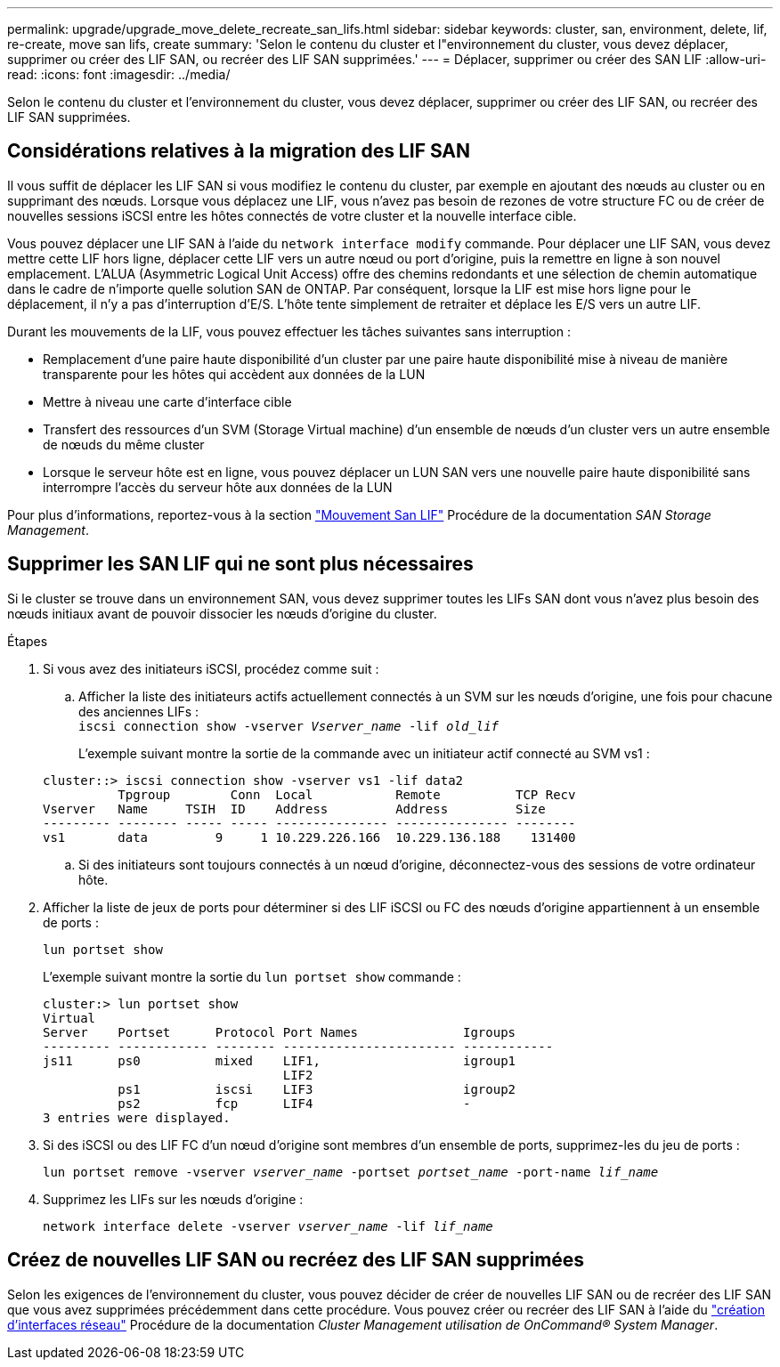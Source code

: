 ---
permalink: upgrade/upgrade_move_delete_recreate_san_lifs.html 
sidebar: sidebar 
keywords: cluster, san, environment, delete, lif, re-create, move san lifs, create 
summary: 'Selon le contenu du cluster et l"environnement du cluster, vous devez déplacer, supprimer ou créer des LIF SAN, ou recréer des LIF SAN supprimées.' 
---
= Déplacer, supprimer ou créer des SAN LIF
:allow-uri-read: 
:icons: font
:imagesdir: ../media/


[role="lead"]
Selon le contenu du cluster et l'environnement du cluster, vous devez déplacer, supprimer ou créer des LIF SAN, ou recréer des LIF SAN supprimées.



== Considérations relatives à la migration des LIF SAN

Il vous suffit de déplacer les LIF SAN si vous modifiez le contenu du cluster, par exemple en ajoutant des nœuds au cluster ou en supprimant des nœuds. Lorsque vous déplacez une LIF, vous n'avez pas besoin de rezones de votre structure FC ou de créer de nouvelles sessions iSCSI entre les hôtes connectés de votre cluster et la nouvelle interface cible.

Vous pouvez déplacer une LIF SAN à l'aide du `network interface modify` commande. Pour déplacer une LIF SAN, vous devez mettre cette LIF hors ligne, déplacer cette LIF vers un autre nœud ou port d'origine, puis la remettre en ligne à son nouvel emplacement. L'ALUA (Asymmetric Logical Unit Access) offre des chemins redondants et une sélection de chemin automatique dans le cadre de n'importe quelle solution SAN de ONTAP. Par conséquent, lorsque la LIF est mise hors ligne pour le déplacement, il n'y a pas d'interruption d'E/S. L'hôte tente simplement de retraiter et déplace les E/S vers un autre LIF.

Durant les mouvements de la LIF, vous pouvez effectuer les tâches suivantes sans interruption :

* Remplacement d'une paire haute disponibilité d'un cluster par une paire haute disponibilité mise à niveau de manière transparente pour les hôtes qui accèdent aux données de la LUN
* Mettre à niveau une carte d'interface cible
* Transfert des ressources d'un SVM (Storage Virtual machine) d'un ensemble de nœuds d'un cluster vers un autre ensemble de nœuds du même cluster
* Lorsque le serveur hôte est en ligne, vous pouvez déplacer un LUN SAN vers une nouvelle paire haute disponibilité sans interrompre l'accès du serveur hôte aux données de la LUN


Pour plus d'informations, reportez-vous à la section https://docs.netapp.com/us-en/ontap/san-admin/move-san-lifs-task.html["Mouvement San LIF"^] Procédure de la documentation _SAN Storage Management_.



== Supprimer les SAN LIF qui ne sont plus nécessaires

Si le cluster se trouve dans un environnement SAN, vous devez supprimer toutes les LIFs SAN dont vous n'avez plus besoin des nœuds initiaux avant de pouvoir dissocier les nœuds d'origine du cluster.

.Étapes
. Si vous avez des initiateurs iSCSI, procédez comme suit :
+
.. Afficher la liste des initiateurs actifs actuellement connectés à un SVM sur les nœuds d'origine, une fois pour chacune des anciennes LIFs : +
`iscsi connection show -vserver _Vserver_name_ -lif _old_lif_`
+
L'exemple suivant montre la sortie de la commande avec un initiateur actif connecté au SVM vs1 :

+
[listing]
----
cluster::> iscsi connection show -vserver vs1 -lif data2
          Tpgroup        Conn  Local           Remote          TCP Recv
Vserver   Name     TSIH  ID    Address         Address         Size
--------- -------- ----- ----- --------------- --------------- --------
vs1       data         9     1 10.229.226.166  10.229.136.188    131400
----
.. Si des initiateurs sont toujours connectés à un nœud d'origine, déconnectez-vous des sessions de votre ordinateur hôte.


. Afficher la liste de jeux de ports pour déterminer si des LIF iSCSI ou FC des nœuds d'origine appartiennent à un ensemble de ports :
+
`lun portset show`

+
L'exemple suivant montre la sortie du `lun portset show` commande :

+
[listing]
----
cluster:> lun portset show
Virtual
Server    Portset      Protocol Port Names              Igroups
--------- ------------ -------- ----------------------- ------------
js11      ps0          mixed    LIF1,                   igroup1
                                LIF2
          ps1          iscsi    LIF3                    igroup2
          ps2          fcp      LIF4                    -
3 entries were displayed.
----
. Si des iSCSI ou des LIF FC d'un nœud d'origine sont membres d'un ensemble de ports, supprimez-les du jeu de ports :
+
`lun portset remove -vserver _vserver_name_ -portset _portset_name_ -port-name _lif_name_`

. Supprimez les LIFs sur les nœuds d'origine :
+
`network interface delete -vserver _vserver_name_ -lif _lif_name_`





== Créez de nouvelles LIF SAN ou recréez des LIF SAN supprimées

Selon les exigences de l'environnement du cluster, vous pouvez décider de créer de nouvelles LIF SAN ou de recréer des LIF SAN que vous avez supprimées précédemment dans cette procédure. Vous pouvez créer ou recréer des LIF SAN à l'aide du https://docs.netapp.com/us-en/ontap-sm-classic/online-help-96-97/task_creating_network_interfaces.html["création d'interfaces réseau"^] Procédure de la documentation _Cluster Management utilisation de OnCommand® System Manager_.

